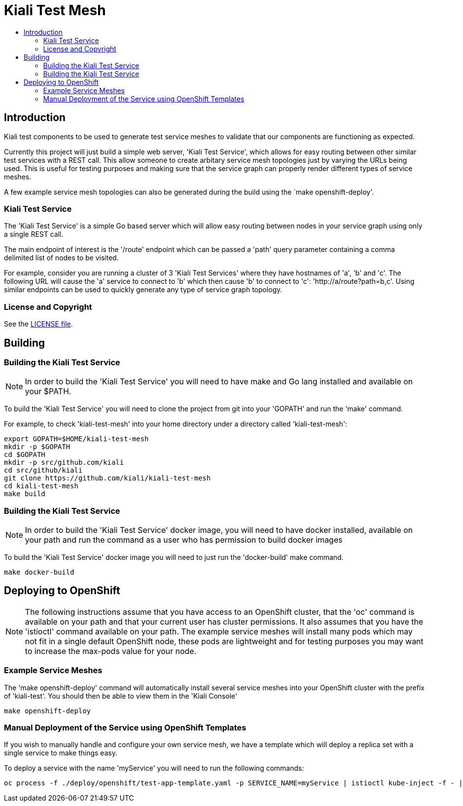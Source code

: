 = Kiali Test Mesh
:toc: macro
:toc-title:

toc::[]

== Introduction

Kiali test components to be used to generate test service meshes to validate that our components are functioning as expected.

Currently this project will just build a simple web server, 'Kiali Test Service', which allows for easy routing between other similar test services with a REST call. This allow someone to create arbitary service mesh topologies just by varying the URLs being used. This is useful for testing purposes and making sure that the service graph can properly render different types of service meshes.

A few example service mesh topologies can also be generated during the build using the `make openshift-deploy'. 

=== Kiali Test Service

The 'Kiali Test Service' is a simple Go based server which will allow easy routing between nodes in your service graph using only a single REST call.

The main endpoint of interest is the '/route' endpoint which can be passed a 'path' query parameter containing a comma delimited list of nodes to be visited.

For example, consider you are running a cluster of 3 'Kiali Test Services' where they have hostnames of 'a', 'b' and 'c'. The following URL will cause the 'a' service to connect to 'b' which then cause 'b' to connect to 'c': 'http://a/route?path=b,c'. Using similar endpoints can be used to quickly generate any type of service graph topology.

=== License and Copyright

See the link:./LICENSE[LICENSE file].

== Building

=== Building the Kiali Test Service

[NOTE]
In order to build the 'Kiali Test Service' you will need to have make and Go lang installed and available on your $PATH.

To build the 'Kiali Test Service' you will need to clone the project from git into your 'GOPATH' and run the 'make' command.

For example, to check 'kiali-test-mesh' into your home directory under a directory called 'kiali-test-mesh':

[source,shell]
----
export GOPATH=$HOME/kiali-test-mesh
mkdir -p $GOPATH
cd $GOPATH
mkdir -p src/github.com/kiali
cd src/github/kiali
git clone https://github.com/kiali/kiali-test-mesh
cd kiali-test-mesh
make build
----

=== Building the Kiali Test Service

[NOTE]
In order to build the 'Kiali Test Service' docker image, you will need to have docker installed, available on your path and run the command as a user who has permission to build docker images

To build the 'Kiali Test Service' docker image you will need to just run the 'docker-build' make command.

[source,shell]
----
make docker-build
----

== Deploying to OpenShift

[NOTE]
The following instructions assume that you have access to an OpenShift cluster, that the 'oc' command is available on your path and that your current user has cluster permissions. It also assumes that you have the 'istioctl' command available on your path. The example service meshes will install many pods which may not fit in a single default OpenShift node, these pods are lightweight and for testing purposes you may want to increase the max-pods value for your node.

=== Example Service Meshes

The 'make openshift-deploy' command will automatically install several service meshes into your OpenShift cluster with the prefix of 'kiali-test'. You should then be able to view them in the 'Kiali Console'

[source,shell]
----
make openshift-deploy
----


=== Manual Deployment of the Service using OpenShift Templates

If you wish to manually handle and configure your own service mesh, we have a template which will deploy a replica set with a single service to make things easy.

To deploy a service with the name 'myService' you will need to run the following commands:

[source,shell]
----
oc process -f ./deploy/openshift/test-app-template.yaml -p SERVICE_NAME=myService | istioctl kube-inject -f - | oc apply -f -
----
